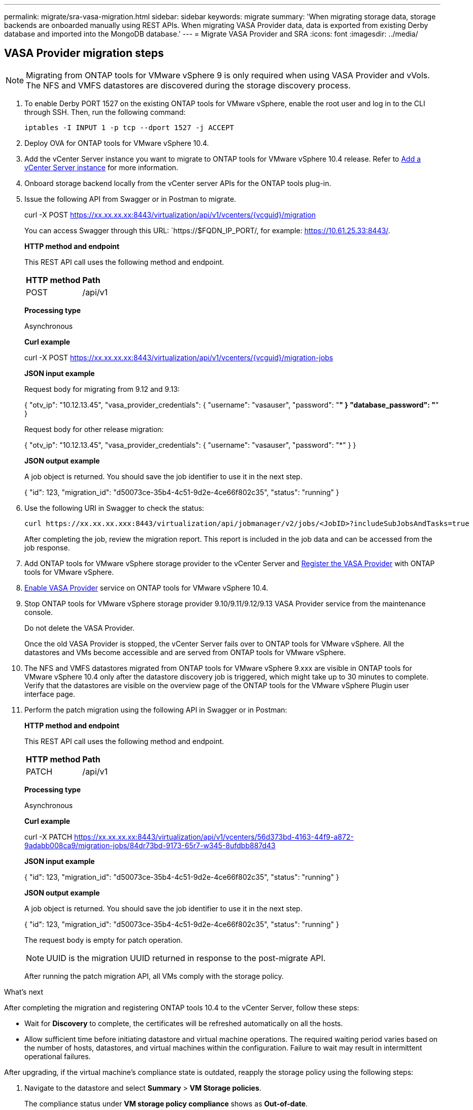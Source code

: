 ---
permalink: migrate/sra-vasa-migration.html
sidebar: sidebar
keywords: migrate
summary: 'When migrating storage data, storage backends are onboarded manually using REST APIs. When migrating VASA Provider data, data is exported from existing Derby database and imported into the MongoDB database.'
---
= Migrate VASA Provider and SRA
:icons: font
:imagesdir: ../media/

[.lead]

== VASA Provider migration steps

[NOTE]
Migrating from ONTAP tools for VMware vSphere 9 is only required when using VASA Provider and vVols. The NFS and VMFS datastores are discovered during the storage discovery process.

. To enable Derby PORT 1527 on the existing ONTAP tools for VMware vSphere, enable the root user and log in to the CLI through SSH. Then, run the following command:
+
----
iptables -I INPUT 1 -p tcp --dport 1527 -j ACCEPT
----

. Deploy OVA for ONTAP tools for VMware vSphere 10.4.
. Add the vCenter Server instance you want to migrate to ONTAP tools for VMware vSphere 10.4 release. Refer to link:../configure/add-vcenter.html[Add a vCenter Server instance] for more information. 
. Onboard storage backend locally from the vCenter server APIs for the ONTAP tools plug-in.
. Issue the following API from Swagger or in Postman to migrate. 
+
curl -X POST https://xx.xx.xx.xx:8443/virtualization/api/v1/vcenters/{vcguid}/migration
+
You can access Swagger through this URL: `https://$FQDN_IP_PORT/, for example: https://10.61.25.33:8443/.
+
====
*HTTP method and endpoint*

This REST API call uses the following method and endpoint.

|===

|*HTTP method* |*Path*
|POST
|/api/v1

|===

*Processing type*

Asynchronous

*Curl example*

curl -X POST https://xx.xx.xx.xx:8443/virtualization/api/v1/vcenters/{vcguid}/migration-jobs 

*JSON input example*

Request body for migrating from 9.12 and 9.13:

{
  "otv_ip": "10.12.13.45",
  "vasa_provider_credentials": {
    "username": "vasauser",
    "password": "*******"
  }
  "database_password": "*******"
}

Request body for other release migration: 

{
  "otv_ip": "10.12.13.45",
  "vasa_provider_credentials": {
    "username": "vasauser",
    "password": "*******"
  }
}

*JSON output example*

A job object is returned. You should save the job identifier to use it in the next step.

{
  "id": 123,
  "migration_id": "d50073ce-35b4-4c51-9d2e-4ce66f802c35",
  "status": "running"
}
// URI <https://10.60.24.125:8443/virtualization/api/v1/migration/migrate>
====
. Use the following URI in Swagger to check the status:
+
----
curl https://xx.xx.xx.xxx:8443/virtualization/api/jobmanager/v2/jobs/<JobID>?includeSubJobsAndTasks=true
----
After completing the job, review the migration report. This report is included in the job data and can be accessed from the job response.
. Add ONTAP tools for VMware vSphere storage provider to the vCenter Server and link:../configure/registration-process.html[Register the VASA Provider] with ONTAP tools for VMware vSphere.
. link:../manage/enable-services.html[Enable VASA Provider] service on ONTAP tools for VMware vSphere 10.4.
. Stop ONTAP tools for VMware vSphere storage provider 9.10/9.11/9.12/9.13 VASA Provider service from the maintenance console.
+
[Note] 
Do not delete the VASA Provider.
+
Once the old VASA Provider is stopped, the vCenter Server fails over to ONTAP tools for VMware vSphere. All the datastores and VMs become accessible and are served from ONTAP tools for VMware vSphere.
. The NFS and VMFS datastores migrated from ONTAP tools for VMware vSphere 9.xxx are visible in ONTAP tools for VMware vSphere 10.4 only after the datastore discovery job is triggered, which might take up to 30 minutes to complete. Verify that the datastores are visible on the overview page of the ONTAP tools for the VMware vSphere Plugin user interface page.
. Perform the patch migration using the following API in Swagger or in Postman:
+
====

*HTTP method and endpoint*

This REST API call uses the following method and endpoint.

|===

|*HTTP method* |*Path*
|PATCH
|/api/v1

|===

*Processing type*

Asynchronous

*Curl example*

curl  -X PATCH  https://xx.xx.xx.xx:8443/virtualization/api/v1/vcenters/56d373bd-4163-44f9-a872-9adabb008ca9/migration-jobs/84dr73bd-9173-65r7-w345-8ufdbb887d43

*JSON input example*

{
  "id": 123,
  "migration_id": "d50073ce-35b4-4c51-9d2e-4ce66f802c35",
  "status": "running"
}

*JSON output example*

A job object is returned. You should save the job identifier to use it in the next step.

{
  "id": 123,
  "migration_id": "d50073ce-35b4-4c51-9d2e-4ce66f802c35",
  "status": "running"
}
// URI <https://10.60.24.125:8443/virtualization/api/v1/migration/migrate>

The request body is empty for patch operation.

[NOTE]
UUID is the migration UUID returned in response to the post-migrate API.

After running the patch migration API, all VMs comply with the storage policy.

====

.What's next

After completing the migration and registering ONTAP tools 10.4 to the vCenter Server, follow these steps:

* Wait for *Discovery* to complete, the certificates will be refreshed automatically on all the hosts.
* Allow sufficient time before initiating datastore and virtual machine operations. The required waiting period varies based on the number of hosts, datastores, and virtual machines within the configuration. Failure to wait may result in intermittent operational failures.

After upgrading, if the virtual machine's compliance state is outdated, reapply the storage policy using the following steps:

. Navigate to the datastore and select *Summary* > *VM Storage policies*.
+
The compliance status under *VM storage policy compliance* shows as *Out-of-date*.
. Select the Storage VM policy and the corresponding VM
. Select *Apply*
+
The compliance status under *VM storage policy compliance* is now shown as compliant.

// updated for OTVDOC-192
.Related information

* link:../concepts/rbac-learn-about.html[Learn about ONTAP tools for VMware vSphere 10 RBAC]
* link:../upgrade/upgrade-ontap-tools.html[Upgrade from ONTAP tools for VMware vSphere 10.x to 10.4]
// OTVDOC-164 - jani

== SRA migration steps

.Before you begin

Before migration, verify that one site is in the protected state and the other is in the recovery state.

[NOTE]
Do not begin migration if the failover has been completed but the re-protection is pending. Ensure that the re-protection process is completed before proceeding with the migration. If a test failover is in progress, clean up the test failover and start the migration.

. Follow these steps to delete the ONTAP tools SRA adapter for VMware vSphere 9.xx in VMware Site Recovery:
.. Go to VMware Live Site Recovery configuration management page
.. Go to the *Storage Replication Adapter* section.
.. From the ellipsis menu select *Reset configuration*.
.. From the ellipsis menu select *Delete*.
. Perform these steps on both protection and recovery sites.
.. Install ONTAP tools for VMware vSphere 10.4 SRA adapter using the steps in link:../protect/configure-on-srm-appliance.html[Configure SRA on the VMware Live Site Recovery appliance].
.. On the VMware Live Site Recovery user interface page, perform the *Discover Arrays* and *Discover Devices* operations and confirm that the devices are displayed as before the migration.
